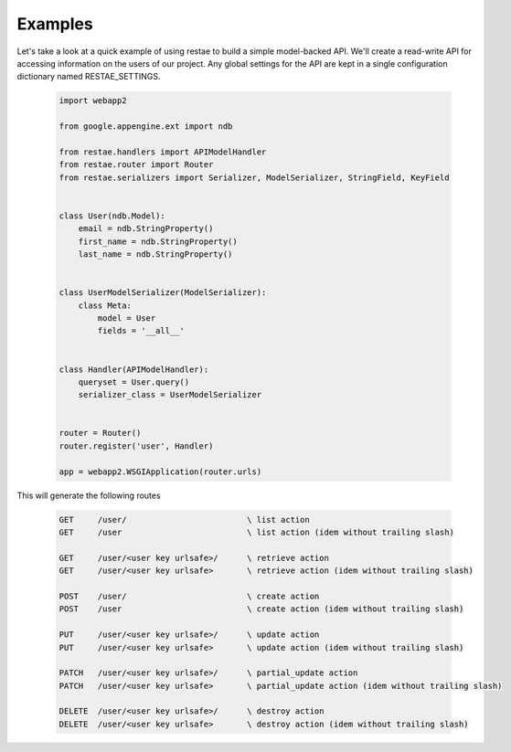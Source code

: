 Examples
============

Let's take a look at a quick example of using restae to build a simple model-backed API.
We'll create a read-write API for accessing information on the users of our project.
Any global settings for the API are kept in a single configuration dictionary named RESTAE_SETTINGS.


    .. code-block:: python

        import webapp2

        from google.appengine.ext import ndb

        from restae.handlers import APIModelHandler
        from restae.router import Router
        from restae.serializers import Serializer, ModelSerializer, StringField, KeyField


        class User(ndb.Model):
            email = ndb.StringProperty()
            first_name = ndb.StringProperty()
            last_name = ndb.StringProperty()


        class UserModelSerializer(ModelSerializer):
            class Meta:
                model = User
                fields = '__all__'


        class Handler(APIModelHandler):
            queryset = User.query()
            serializer_class = UserModelSerializer


        router = Router()
        router.register('user', Handler)

        app = webapp2.WSGIApplication(router.urls)



This will generate the following routes

    .. code-block:: python

        GET     /user/                         \ list action
        GET     /user                          \ list action (idem without trailing slash)

        GET     /user/<user key urlsafe>/      \ retrieve action
        GET     /user/<user key urlsafe>       \ retrieve action (idem without trailing slash)

        POST    /user/                         \ create action
        POST    /user                          \ create action (idem without trailing slash)

        PUT     /user/<user key urlsafe>/      \ update action
        PUT     /user/<user key urlsafe>       \ update action (idem without trailing slash)

        PATCH   /user/<user key urlsafe>/      \ partial_update action
        PATCH   /user/<user key urlsafe>       \ partial_update action (idem without trailing slash)

        DELETE  /user/<user key urlsafe>/      \ destroy action
        DELETE  /user/<user key urlsafe>       \ destroy action (idem without trailing slash)